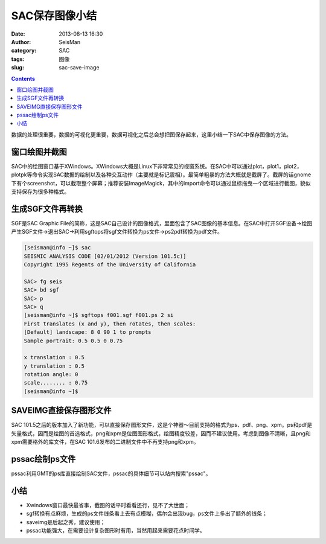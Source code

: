 SAC保存图像小结
###############

:date: 2013-08-13 16:30
:author: SeisMan
:category: SAC
:tags: 图像
:slug: sac-save-image

.. contents::

数据的处理很重要，数据的可视化更重要，数据可视化之后总会想把图保存起来，这里小结一下SAC中保存图像的方法。

窗口绘图并截图
==============

SAC中的绘图窗口基于XWindows。XWindows大概是Linux下非常常见的视窗系统。在SAC中可以通过plot，plot1，plot2，plotpk等命令实现SAC数据的绘制以及各种交互动作（主要就是标记震相）。最简单粗暴的方法大概就是截屏了。截屏的话gnome下有个screenshot，可以截取整个屏幕；推荐安装ImageMagick，其中的import命令可以通过鼠标拖曳一个区域进行截图，貌似支持保存为很多种格式。

生成SGF文件再转换
=================

SGF是SAC Graphic File的简称，这是SAC自己设计的图像格式，里面包含了SAC图像的基本信息。在SAC中打开SGF设备->绘图产生SGF文件->退出SAC->利用sgftops将sgf文件转换为ps文件->ps2pdf转换为pdf文件。

.. code-block:: bash

 [seisman@info ~]$ sac
 SEISMIC ANALYSIS CODE [02/01/2012 (Version 101.5c)]
 Copyright 1995 Regents of the University of California

 SAC> fg seis
 SAC> bd sgf
 SAC> p
 SAC> q
 [seisman@info ~]$ sgftops f001.sgf f001.ps 2 si
 First translates (x and y), then rotates, then scales:
 [Default] landscape: 8 0 90 1 to prompts
 Sample portrait: 0.5 0.5 0 0.75

 x translation : 0.5
 y translation : 0.5
 rotation angle: 0
 scale........ : 0.75
 [seisman@info ~]$

SAVEIMG直接保存图形文件
=======================

SAC 101.5之后的版本加入了新功能，可以直接保存图形文件，这是个神器～目前支持的格式为ps、pdf、png、xpm。ps和pdf是矢量格式，因而是绘图的首选格式，png和xpm是位图图形格式，绘图精度较差，因而不建议使用。考虑到图像不清晰，且png和xpm需要格外的库文件，在SAC 101.6发布的二进制文件中不再支持png和xpm。

.. code-block:: bash
 [seisman@info ~]$ sac
 SEISMIC ANALYSIS CODE [02/01/2012 (Version 101.5c)]
 Copyright 1995 Regents of the University of California

 SAC> fg seis
 SAC> p
 SAC> saveimg foo.ps
 save file foo.ps [PS]
 SAC> q

pssac绘制ps文件
===============

pssac利用GMT的ps库直接绘制SAC文件，pssac的具体细节可以站内搜索"pssac"。

小结
====

-  Xwindows窗口最快最省事，截图的话平时看看还行，见不了大世面；
-  sgf转换有点麻烦，生成的ps文件线条看上去有点模糊，偶尔会出现bug，ps文件上多出了额外的线条；
-  saveimg是后起之秀，建议使用；
-  pssac功能强大，在需要设计复杂图形时有用，当然用起来需要花点时间学。
